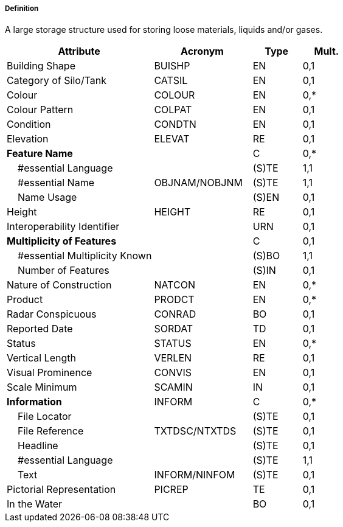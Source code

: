 ===== Definition

A large storage structure used for storing loose materials, liquids and/or gases.

[cols="3,2,1,1", options="header"]
|===
|Attribute |Acronym |Type |Mult.

|Building Shape|BUISHP|EN|0,1
|Category of Silo/Tank|CATSIL|EN|0,1
|Colour|COLOUR|EN|0,*
|Colour Pattern|COLPAT|EN|0,1
|Condition|CONDTN|EN|0,1
|Elevation|ELEVAT|RE|0,1
|**Feature Name**||C|0,*
|    #essential Language||(S)TE|1,1
|    #essential Name|OBJNAM/NOBJNM|(S)TE|1,1
|    Name Usage||(S)EN|0,1
|Height|HEIGHT|RE|0,1
|Interoperability Identifier||URN|0,1
|**Multiplicity of Features**||C|0,1
|    #essential Multiplicity Known||(S)BO|1,1
|    Number of Features||(S)IN|0,1
|Nature of Construction|NATCON|EN|0,*
|Product|PRODCT|EN|0,*
|Radar Conspicuous|CONRAD|BO|0,1
|Reported Date|SORDAT|TD|0,1
|Status|STATUS|EN|0,*
|Vertical Length|VERLEN|RE|0,1
|Visual Prominence|CONVIS|EN|0,1
|Scale Minimum|SCAMIN|IN|0,1
|**Information**|INFORM|C|0,*
|    File Locator||(S)TE|0,1
|    File Reference|TXTDSC/NTXTDS|(S)TE|0,1
|    Headline||(S)TE|0,1
|    #essential Language||(S)TE|1,1
|    Text|INFORM/NINFOM|(S)TE|0,1
|Pictorial Representation|PICREP|TE|0,1
|In the Water||BO|0,1
|===

// include::../features_rules/SiloTank_rules.adoc[tag=SiloTank]
